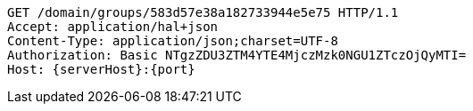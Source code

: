 [source,http,options="nowrap",subs="attributes"]
----
GET /domain/groups/583d57e38a182733944e5e75 HTTP/1.1
Accept: application/hal+json
Content-Type: application/json;charset=UTF-8
Authorization: Basic NTgzZDU3ZTM4YTE4MjczMzk0NGU1ZTczOjQyMTI=
Host: {serverHost}:{port}

----